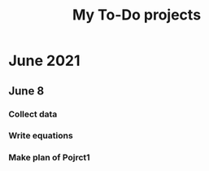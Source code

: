 #+TITLE: My To-Do projects

* June 2021
** June 8
*** Collect data
*** Write equations
*** Make plan of Pojrct1
